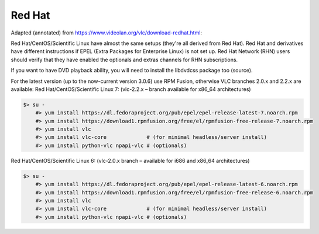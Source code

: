 .. _redhat:

Red Hat
=======

Adapted (annotated) from https://www.videolan.org/vlc/download-redhat.html:

Red Hat/CentOS/Scientific Linux have almost the same setups (they're all derived from Red Hat). Red Hat and derivatives have different instructions if EPEL (Extra Packages for Enterprise Linux) is not set up. Red Hat Network (RHN) users should verify that they have enabled the optionals and extras channels for RHN subscriptions.

If you want to have DVD playback ability, you will need to install the libdvdcss package too (source).

For the latest version (up to the now-current version 3.0.6) use RPM Fusion, otherwise VLC branches 2.0.x and 2.2.x are available: Red Hat/CentOS/Scientific Linux 7: (vlc-2.2.x – branch available for x86_64 architectures)

.. code-block::

    $> su -
        #> yum install https://dl.fedoraproject.org/pub/epel/epel-release-latest-7.noarch.rpm
        #> yum install https://download1.rpmfusion.org/free/el/rpmfusion-free-release-7.noarch.rpm
        #> yum install vlc
        #> yum install vlc-core             # (for minimal headless/server install)
        #> yum install python-vlc npapi-vlc # (optionals)

Red Hat/CentOS/Scientific Linux 6: (vlc-2.0.x branch – available for i686 and x86_64 architectures)

.. code-block::

    $> su -
        #> yum install https://dl.fedoraproject.org/pub/epel/epel-release-latest-6.noarch.rpm
        #> yum install https://download1.rpmfusion.org/free/el/rpmfusion-free-release-6.noarch.rpm
        #> yum install vlc
        #> yum install vlc-core             # (for minimal headless/server install)
        #> yum install python-vlc npapi-vlc # (optionals)